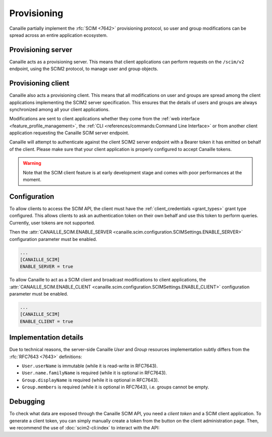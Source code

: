 Provisioning
############

Canaille partially implement the :rfc:`SCIM <7642>` provisioning protocol, so user and group modifications can be spread across an entire application ecosystem.

Provisioning server
===================

Canaille acts as a provisioning server.
This means that client applications can perform requests on the ``/scim/v2`` endpoint, using the SCIM2 protocol, to manage user and group objects.

Provisioning client
===================

Canaille also acts a provisioning client.
This means that all modifications on user and groups are spread among the client applications implementing the SCIM2 server specification.
This ensures that the details of users and groups are always synchronized among all your client applications.

Modifications are sent to client applications whether they come from the :ref:`web interface <feature_profile_management>`, the :ref:`CLI <references/commands:Command Line Interface>` or from another client application requesting the Canaille SCIM server endpoint.

Canaille will attempt to authenticate against the client SCIM2 server endpoint with a Bearer token it has emitted on behalf of the client.
Please make sure that your client application is properly configured to accept Canaille tokens.

.. warning::

   Note that the SCIM client feature is at early development stage and comes with poor performances at the moment.

.. todo::

   Some SCIM :ref:`features and endpoints <scim_unimplemented>` are not implemented.
   In addition to these, Canaille will implement in the future:

   - Access control for clients on the SCIM API endpoint, to finely manage permissions depending on clients.
   - Client-side implementation, to broadcast user and groups modifications among all the clients.

Configuration
=============

To allow clients to access the SCIM API, the client must have the :ref:`client_credentials <grant_types>` grant type configured.
This allows clients to ask an authentication token on their own behalf and use this token to perform queries.
Currently, user tokens are not supported.

Then the :attr:`CANAILLE_SCIM.ENABLE_SERVER <canaille.scim.configuration.SCIMSettings.ENABLE_SERVER>`
configuration parameter must be enabled.

.. code-block:: toml

   ...
   [CANAILLE_SCIM]
   ENABLE_SERVER = true

To allow Canaille to act as a SCIM client and broadcast modifications to client applications,
the :attr:`CANAILLE_SCIM.ENABLE_CLIENT <canaille.scim.configuration.SCIMSettings.ENABLE_CLIENT>`
configuration parameter must be enabled.


.. code-block:: toml

   ...
   [CANAILLE_SCIM]
   ENABLE_CLIENT = true

Implementation details
======================

Due to technical reasons, the server-side Canaille *User* and *Group* resources implementation subtly differs from the :rfc:`RFC7643 <7643>` definitions:

- ``User.userName`` is immutable (while it is read-write in RFC7643).
- ``User.name.familyName`` is required (while it is optional in RFC7643).
- ``Group.displayName`` is required (while it is optional in RFC7643).
- ``Group.members`` is required (while it is optional in RFC7643), i.e. groups cannot be empty.

Debugging
=========

To check what data are exposed through the Canaille SCIM API, you need a *client token* and a SCIM client application.
To generate a client token, you can simply manually create a token from the button on the client administration page.
Then, we recommend the use of :doc:`scim2-cli:index` to interact with the API:

.. code-block:: console
   :caption: scim2-cli usage example

    $ pip install scim2-cli
    $ export SCIM_CLI_URL="https://canaille.example/scim/v2"
    $ export SCIM_CLI_HEADERS="Authorization: Bearer <MY_CLIENT_TOKEN>"
    $ scim query user bjensen
    {
        "schemas": [
            "urn:ietf:params:scim:schemas:core:2.0:User",
            "urn:ietf:params:scim:schemas:extension:enterprise:2.0:User"
        ],
        "id": "bjensen",
        "meta": {
            "resourceType": "User",
            "created": "2024-12-05T16:08:51.896646Z",
            "lastModified": "2024-12-05T16:08:51.896646Z",
            "location": "http://scim.example/v2/Users/bjensen",
            "version": "W/\"637b1ce03c010cd55fe45b6f7be2247b5159b135\""
        },
        "userName": "bjensen@example.com"
    }
